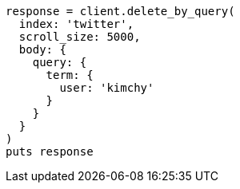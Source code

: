 [source, ruby]
----
response = client.delete_by_query(
  index: 'twitter',
  scroll_size: 5000,
  body: {
    query: {
      term: {
        user: 'kimchy'
      }
    }
  }
)
puts response
----
